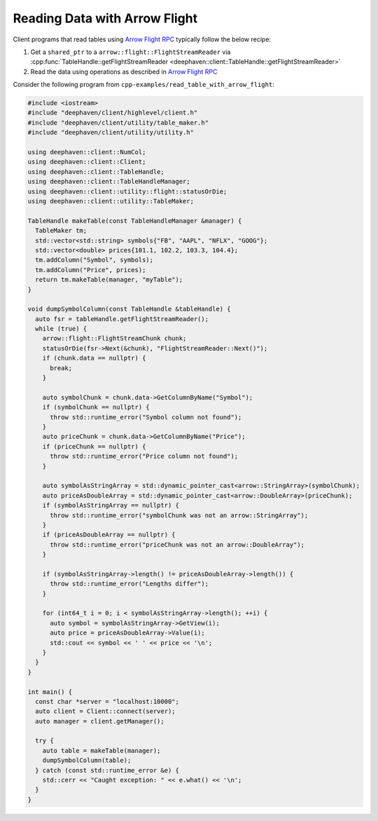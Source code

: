 Reading Data with Arrow Flight
==============================

Client programs that read tables using
`Arrow Flight RPC <https://arrow.apache.org/docs/cpp/flight.html>`__
typically follow the below recipe:

1. Get a ``shared_ptr`` to a ``arrow::flight::FlightStreamReader`` via
   :cpp:func:`TableHandle::getFlightStreamReader <deephaven::client::TableHandle::getFlightStreamReader>`
2. Read the data using operations as described in
   `Arrow Flight RPC <https://arrow.apache.org/docs/cpp/flight.html>`__   

Consider the following program from ``cpp-examples/read_table_with_arrow_flight``:

.. code:: c++
	  
  #include <iostream>
  #include "deephaven/client/highlevel/client.h"
  #include "deephaven/client/utility/table_maker.h"
  #include "deephaven/client/utility/utility.h"

  using deephaven::client::NumCol;
  using deephaven::client::Client;
  using deephaven::client::TableHandle;
  using deephaven::client::TableHandleManager;
  using deephaven::client::utility::flight::statusOrDie;
  using deephaven::client::utility::TableMaker;

  TableHandle makeTable(const TableHandleManager &manager) {
    TableMaker tm;
    std::vector<std::string> symbols{"FB", "AAPL", "NFLX", "GOOG"};
    std::vector<double> prices{101.1, 102.2, 103.3, 104.4};
    tm.addColumn("Symbol", symbols);
    tm.addColumn("Price", prices);
    return tm.makeTable(manager, "myTable");
  }

  void dumpSymbolColumn(const TableHandle &tableHandle) {
    auto fsr = tableHandle.getFlightStreamReader();
    while (true) {
      arrow::flight::FlightStreamChunk chunk;
      statusOrDie(fsr->Next(&chunk), "FlightStreamReader::Next()");
      if (chunk.data == nullptr) {
	break;
      }

      auto symbolChunk = chunk.data->GetColumnByName("Symbol");
      if (symbolChunk == nullptr) {
	throw std::runtime_error("Symbol column not found");
      }
      auto priceChunk = chunk.data->GetColumnByName("Price");
      if (priceChunk == nullptr) {
	throw std::runtime_error("Price column not found");
      }

      auto symbolAsStringArray = std::dynamic_pointer_cast<arrow::StringArray>(symbolChunk);
      auto priceAsDoubleArray = std::dynamic_pointer_cast<arrow::DoubleArray>(priceChunk);
      if (symbolAsStringArray == nullptr) {
	throw std::runtime_error("symbolChunk was not an arrow::StringArray");
      }
      if (priceAsDoubleArray == nullptr) {
	throw std::runtime_error("priceChunk was not an arrow::DoubleArray");
      }

      if (symbolAsStringArray->length() != priceAsDoubleArray->length()) {
	throw std::runtime_error("Lengths differ");
      }

      for (int64_t i = 0; i < symbolAsStringArray->length(); ++i) {
	auto symbol = symbolAsStringArray->GetView(i);
	auto price = priceAsDoubleArray->Value(i);
	std::cout << symbol << ' ' << price << '\n';
      }
    }
  }

  int main() {
    const char *server = "localhost:10000";
    auto client = Client::connect(server);
    auto manager = client.getManager();

    try {
      auto table = makeTable(manager);
      dumpSymbolColumn(table);
    } catch (const std::runtime_error &e) {
      std::cerr << "Caught exception: " << e.what() << '\n';
    }
  }
